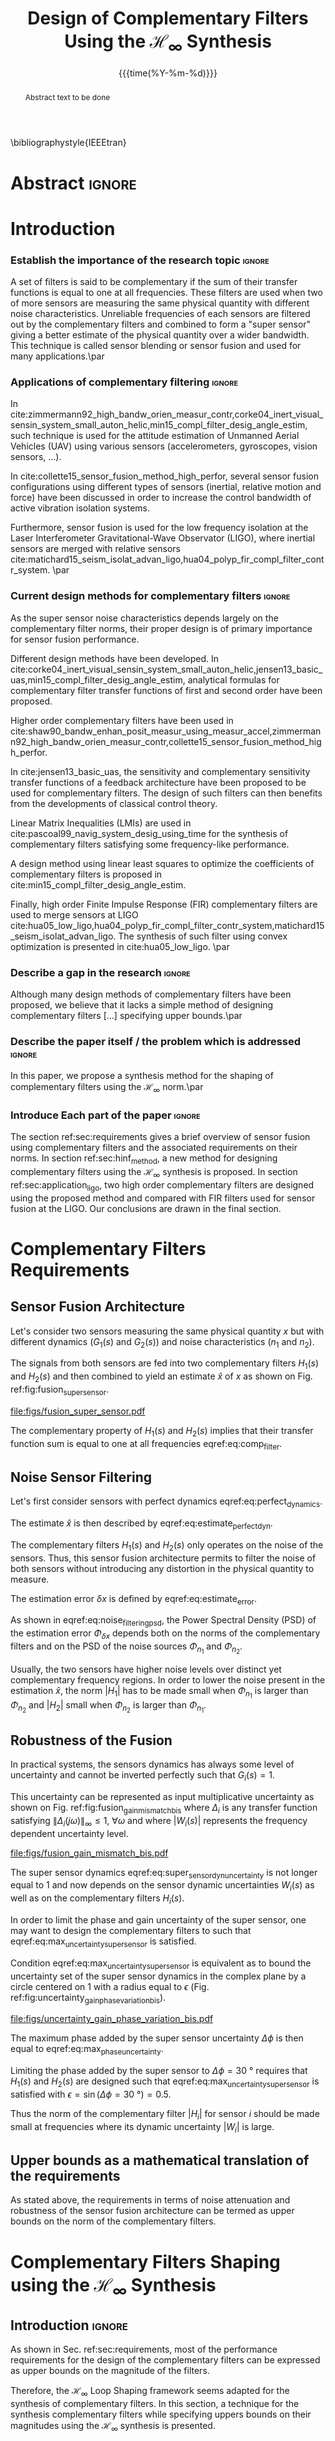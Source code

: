 #+TITLE: Design of Complementary Filters Using the $\mathcal{H}_\infty$ Synthesis
:DRAWER:
#+LATEX_CLASS: ieeeconf
#+LATEX_CLASS_OPTIONS: [letterpaper, 10 pt, conference]
#+OPTIONS: toc:nil todo:nil
#+STARTUP: overview

#+DATE: {{{time(%Y-%m-%d)}}}
#+AUTHOR: @@latex:Dehaeze Thomas$^{1}$, Verma Mohit$^{2}$ and Collette Christophe$^{3}$ @@
#+AUTHOR: @@latex:\thanks{$^{1}$Dehaeze Thomas {\tt\small thomas.dehaeze@esrf.fr}}@@
#+AUTHOR: @@latex:\thanks{$^{2}$Vermat Mohit {\tt\small mohit.verma@ulb.ac.be}}@@
#+AUTHOR: @@latex:\thanks{$^{3}$Collette Christophe {\tt\small ccollett@ulb.ac.be}}@@

#+LATEX_HEADER: \usepackage{amsmath,amssymb,amsfonts, cases}
#+LATEX_HEADER: \usepackage[noadjust,space,compress]{cite}
#+LATEX_HEADER: \usepackage{tabularx,siunitx,booktabs}
# #+LATEX_HEADER: \usepackage{showframe}
#+LATEX_HEADER: \usepackage{algorithmic, graphicx, textcomp}
#+LATEX_HEADER: \usepackage{xcolor, import, hyperref}
#+LATEX_HEADER: \usepackage[USenglish]{babel}
#+LATEX_HEADER: \setcounter{footnote}{1}
#+LATEX_HEADER: \renewcommand{\citedash}{--}
#+LATEX_HEADER: \input{config.tex}
#+LATEX_HEADER: \IEEEoverridecommandlockouts


\bibliographystyle{IEEEtran}
:END:

* LaTeX Config                                                     :noexport:
#+begin_src latex :tangle config.tex
  % H 2
  \newcommand{\htwo}{\mathcal{H}_2}

  % Omega
  \newcommand{\w}{\omega}

  % H-Infinity Norm
  \newcommand{\hnorm}[1]{\left\|#1\right\|_{\infty}}

  % H-2 Norm
  \newcommand{\normtwo}[1]{\left\|#1\right\|_{2}}

  % Norm
  \newcommand{\norm}[1]{\left\|#1\right\|}

  % Absolute value
  \newcommand{\abs}[1]{\left\lvert #1 \right\lvert}

  % Minimum Subscript
  \newcommand{\smin}{_{\text{min}}}

  % Maximum Subscript
  \newcommand{\smax}{_{\text{max}}}

  \newcommand*\colvec[1]{\begin{bmatrix}#1\end{bmatrix}}
#+end_src

* Build                                                            :noexport:
#+BEGIN_SRC emacs-lisp :results none
  (add-to-list 'org-latex-classes
               '("ieeeconf"
                 "\\documentclass{ieeeconf}"
                 ("\\section{%s}" . "\\section*{%s}")
                 ("\\subsection{%s}" . "\\subsection*{%s}")
                 ("\\subsubsection{%s}" . "\\subsubsection*{%s}")
                 ("\\paragraph{%s}" . "\\paragraph*{%s}")
                 ("\\subparagraph{%s}" . "\\subparagraph*{%s}"))
               )
#+END_SRC

#+BEGIN_SRC emacs-lisp :results none
  (defun delete-org-comments (backend)
    (loop for comment in (reverse (org-element-map (org-element-parse-buffer)
                                      'comment 'identity))
          do
          (setf (buffer-substring (org-element-property :begin comment)
                                  (org-element-property :end comment))
                "")))

  ;; add to export hook
  (add-hook 'org-export-before-processing-hook 'delete-org-comments)
#+END_SRC

* Abstract                                                           :ignore:
#+begin_abstract
  Abstract text to be done
#+end_abstract

* Introduction
  <<sec:introduction>>

*** DONE Establish the importance of the research topic            :ignore:
CLOSED: [2019-08-17 sam. 23:34]
# What are Complementary Filters
A set of filters is said to be complementary if the sum of their transfer functions is equal to one at all frequencies.
These filters are used when two of more sensors are measuring the same physical quantity with different noise characteristics. Unreliable frequencies of each sensors are filtered out by the complementary filters and combined to form a "super sensor" giving a better estimate of the physical quantity over a wider bandwidth.
This technique is called sensor blending or sensor fusion and used for many applications.\par

*** DONE Applications of complementary filtering                   :ignore:
CLOSED: [2019-08-18 dim. 14:21]
# Improve bandwidth for UAV
In cite:zimmermann92_high_bandw_orien_measur_contr,corke04_inert_visual_sensin_system_small_auton_helic,min15_compl_filter_desig_angle_estim, such technique is used for the attitude estimation of Unmanned Aerial Vehicles (UAV) using various sensors (accelerometers, gyroscopes, vision sensors, ...).
# Improving the control robustness
In cite:collette15_sensor_fusion_method_high_perfor, several sensor fusion configurations using different types of sensors (inertial, relative motion and force) have been discussed in order to increase the control bandwidth of active vibration isolation systems.
# Merging of different sensor types
Furthermore, sensor fusion is used for the low frequency isolation at the Laser Interferometer Gravitational-Wave Observator (LIGO), where inertial sensors are merged with relative sensors
cite:matichard15_seism_isolat_advan_ligo,hua04_polyp_fir_compl_filter_contr_system. \par

*** DONE Current design methods for complementary filters          :ignore:
CLOSED: [2019-08-18 dim. 15:38]
# Why Design of Complementary Filter is important
As the super sensor noise characteristics depends largely on the complementary filter norms, their proper design is of primary importance for sensor fusion performance.
# Discuss the different approach to complementary filter design
Different design methods have been developed.
In cite:corke04_inert_visual_sensin_system_small_auton_helic,jensen13_basic_uas,min15_compl_filter_desig_angle_estim, analytical formulas for complementary filter transfer functions of first and second order have been proposed.
# Third Order and Higher orders
Higher order complementary filters have been used in
cite:shaw90_bandw_enhan_posit_measur_using_measur_accel,zimmermann92_high_bandw_orien_measur_contr,collette15_sensor_fusion_method_high_perfor.
# Alternate Formulation
In cite:jensen13_basic_uas, the sensitivity and complementary sensitivity transfer functions of a feedback architecture have been proposed to be used for complementary filters. The design of such filters can then benefits from the developments of classical control theory.
# LMI / convex Optimization
Linear Matrix Inequalities (LMIs) are used in cite:pascoal99_navig_system_desig_using_time for the synthesis of complementary filters satisfying some frequency-like performance.
# Least Square method for finding the optimal filter coefficients
A design method using linear least squares to optimize the coefficients of complementary filters is proposed in cite:min15_compl_filter_desig_angle_estim.
# FIR Filters
Finally, high order Finite Impulse Response (FIR) complementary filters are used to merge sensors at LIGO cite:hua05_low_ligo,hua04_polyp_fir_compl_filter_contr_system,matichard15_seism_isolat_advan_ligo. The synthesis of such filter using convex optimization is presented in cite:hua05_low_ligo. \par

*** TODO Describe a gap in the research                            :ignore:
# There is a need for easy synthesis methods for complementary filters
Although many design methods of complementary filters have been proposed, we believe that it lacks a simple method of designing complementary filters [...] specifying upper bounds.\par

*** TODO Describe the paper itself / the problem which is addressed :ignore:
In this paper, we propose a synthesis method for the shaping of complementary filters using the $\mathcal{H}_\infty$ norm.\par

*** DONE Introduce Each part of the paper                          :ignore:
CLOSED: [2019-08-17 sam. 15:28]
The section ref:sec:requirements gives a brief overview of sensor fusion using complementary filters and the associated requirements on their norms.
In section ref:sec:hinf_method, a new method for designing complementary filters using the $\mathcal{H}_\infty$ synthesis is proposed.
In section ref:sec:application_ligo, two high order complementary filters are designed using the proposed method and compared with FIR filters used for sensor fusion at the LIGO.
Our conclusions are drawn in the final section.

* Complementary Filters Requirements
<<sec:requirements>>

** Sensor Fusion Architecture
<<sec:sensor_fusion>>

Let's consider two sensors measuring the same physical quantity $x$ but with different dynamics ($G_1(s)$ and $G_2(s)$) and noise characteristics ($n_1$ and $n_2$).

The signals from both sensors are fed into two complementary filters $H_1(s)$ and $H_2(s)$ and then combined to yield an estimate $\hat{x}$ of $x$ as shown on Fig. ref:fig:fusion_super_sensor.
#+NAME: eq:comp_filter_estimate
\begin{equation}
  \hat{x} = \left(G_1 H_1 + G_2 H_2\right) x + H_1 n_1 + H_2 n_2
\end{equation}

#+name: fig:fusion_super_sensor
#+caption: Sensor Fusion Architecture
#+attr_latex: :scale 1
[[file:figs/fusion_super_sensor.pdf]]

The complementary property of $H_1(s)$ and $H_2(s)$ implies that their transfer function sum is equal to one at all frequencies eqref:eq:comp_filter.
#+NAME: eq:comp_filter
\begin{equation}
  H_1(s) + H_2(s) = 1
\end{equation}

** Noise Sensor Filtering
<<sec:noise_filtering>>

Let's first consider sensors with perfect dynamics eqref:eq:perfect_dynamics.
#+name: eq:perfect_dynamics
\begin{equation}
  G_1(s) = G_2(s) = 1
\end{equation}

The estimate $\hat{x}$ is then described by eqref:eq:estimate_perfect_dyn.
#+NAME: eq:estimate_perfect_dyn
\begin{equation}
  \hat{x} = x + H_1 n_1 + H_2 n_2
\end{equation}

The complementary filters $H_1(s)$ and $H_2(s)$ only operates on the noise of the sensors.
Thus, this sensor fusion architecture permits to filter the noise of both sensors without introducing any distortion in the physical quantity to measure.

The estimation error $\delta x$ is defined by eqref:eq:estimate_error.
#+NAME: eq:estimate_error
\begin{equation}
  \delta x \triangleq \hat{x} - x = H_1 n_1 + H_2 n_2
\end{equation}

As shown in eqref:eq:noise_filtering_psd, the Power Spectral Density (PSD) of the estimation error $\Phi_{\delta x}$ depends both on the norms of the complementary filters and on the PSD of the noise sources $\Phi_{n_1}$ and $\Phi_{n_2}$.
#+NAME: eq:noise_filtering_psd
\begin{equation}
  \Phi_{\delta x} = \left|H_1\right|^2 \Phi_{n_1} + \left|H_2\right|^2 \Phi_{n_2}
\end{equation}

Usually, the two sensors have higher noise levels over distinct yet complementary frequency regions.
In order to lower the noise present in the estimation $\hat{x}$, the norm $|H_1|$ has to be made small when $\Phi_{n_1}$ is larger than $\Phi_{n_2}$ and $|H_2|$ small when $\Phi_{n_2}$ is larger than $\Phi_{n_1}$.

# Thus, the noise of the super sensor is determined by the norm of the complementary filters.

** Robustness of the Fusion
<<sec:fusion_robustness>>

In practical systems, the sensors dynamics has always some level of uncertainty and cannot be inverted perfectly such that $G_i(s) = 1$.

This uncertainty can be represented as input multiplicative uncertainty as shown on Fig. ref:fig:fusion_gain_mismatch_bis where $\Delta_i$ is any transfer function satisfying $\|\Delta_i(j\omega)\|_\infty \le 1,\ \forall\omega$ and where $|W_i(s)|$ represents the frequency dependent uncertainty level.

#+name: fig:fusion_gain_mismatch_bis
#+caption: Sensor Fusion Architecture with Sensor Dynamical Uncertainty
#+attr_latex: :scale 1
[[file:figs/fusion_gain_mismatch_bis.pdf]]

The super sensor dynamics eqref:eq:super_sensor_dyn_uncertainty is not longer equal to $1$ and now depends on the sensor dynamic uncertainties $W_i(s)$ as well as on the complementary filters $H_i(s)$.
#+name: eq:super_sensor_dyn_uncertainty
\begin{equation}
  \frac{\hat{x}}{x} = 1 + W_1(s) H_1(s) \Delta_1(s) + W_2(s) H_2(s) \Delta_2(s)
\end{equation}

In order to limit the phase and gain uncertainty of the super sensor, one may want to design the complementary filters to such that eqref:eq:max_uncertainty_super_sensor is satisfied.
#+name: eq:max_uncertainty_super_sensor
\begin{equation}
  \begin{aligned}
    & \left|W_1 H_1 \Delta_1\right| + \left|W_2 H_2 \Delta_2\right| \le \epsilon \quad \forall\omega,\ \forall \Delta_i\\
    \Leftrightarrow & \left|W_1 H_1\right| + \left|W_2 H_2\right| \le \epsilon \quad \forall\omega
  \end{aligned}
\end{equation}

Condition eqref:eq:max_uncertainty_super_sensor is equivalent as to bound the uncertainty set of the super sensor dynamics in the complex plane by a circle centered on $1$ with a radius equal to $\epsilon$ (Fig. ref:fig:uncertainty_gain_phase_variation_bis).

#+name: fig:uncertainty_gain_phase_variation_bis
#+caption: Uncertainty set of the super sensor dynamics
#+attr_latex: :scale 1
[[file:figs/uncertainty_gain_phase_variation_bis.pdf]]

The maximum phase added by the super sensor uncertainty $\Delta\phi$ is then equal to eqref:eq:max_phase_uncertainty.
#+name: eq:max_phase_uncertainty
\begin{equation}
    \Delta \phi = \arcsin\left( \epsilon \right)
\end{equation}

Limiting the phase added by the super sensor to $\Delta \phi = \SI{30}{\degree}$ requires that $H_1(s)$ and $H_2(s)$ are designed such that eqref:eq:max_uncertainty_super_sensor is satisfied with $\epsilon = \sin(\Delta\phi = \SI{30}{\degree}) = 0.5$.

Thus the norm of the complementary filter $|H_i|$ for sensor $i$ should be made small at frequencies where its dynamic uncertainty $|W_i|$ is large.

** Upper bounds as a mathematical translation of the requirements
<<sec:requirements_upper_bounds>>

As stated above, the requirements in terms of noise attenuation and robustness of the sensor fusion architecture can be termed as upper bounds on the norm of the complementary filters.

* Complementary Filters Shaping using the $\mathcal{H}_\infty$ Synthesis
<<sec:hinf_method>>
** Introduction                                                     :ignore:
As shown in Sec. ref:sec:requirements, most of the performance requirements for the design of the complementary filters can be expressed as upper bounds on the magnitude of the filters.

Therefore, the $\mathcal{H}_\infty$ Loop Shaping framework seems adapted for the synthesis of complementary filters.
In this section, a technique for the synthesis complementary filters while specifying uppers bounds on their magnitudes using the $\mathcal{H}_\infty$ synthesis is presented.

** Synthesis of Complementary Filters as a $\mathcal{H}_\infty$ problem
<<sec:hinf_synthesis>>

The synthesis objective is to shape the norm of two filters $H_1(s)$ and $H_2(s)$ while ensuring their complementary property eqref:eq:comp_filter.

The synthesis problem is then to find stable transfer functions $H_1(s)$ and $H_2(s)$ such that conditions eqref:eq:comp_filter_problem_form are satisfied.
#+NAME: eq:comp_filter_problem_form
\begin{subequations}
  \begin{align}
  & H_1(s) + H_2(s) = 1 \label{eq:hinf_cond_complementarity} \\
  & |H_1(j\omega)| \le \frac{1}{|W_1(j\omega)|} \quad \forall\omega \label{eq:hinf_cond_h1} \\
  & |H_2(j\omega)| \le \frac{1}{|W_2(j\omega)|} \quad \forall\omega \label{eq:hinf_cond_h2}
  \end{align}
\end{subequations}
where $W_1(s)$ and $W_2(s)$ are two weighting transfer functions chosen to shape the corresponding filters.

In order to express this synthesis problem into a standard $\mathcal{H}_\infty$ problem, we use the architecture shown on Fig. ref:fig:h_infinity_robust_fusion where the generalized plant $P$ is defined in eqref:eq:generalized_plant.
#+NAME: eq:generalized_plant
\begin{equation}
  \colvec{w\\u} = P(s) \colvec{z_2 \\ z_1 \\ v}; \quad P(s) = \begin{bmatrix} W_2(s) & -W_2(s) \\ 0 & W_1(s) \\ 1 & 0 \end{bmatrix}
\end{equation}

#+name: fig:h_infinity_robust_fusion
#+caption: Architecture used for the $\mathcal{H}_\infty$ synthesis of complementary filters
#+attr_latex: :scale 1
[[file:figs/h_infinity_robust_fusion.pdf]]

The $\mathcal{H}_\infty$ synthesis objective applied on $P(s)$ is then to design a stable filter $H_1(s)$ such that the $\mathcal{H}_\infty$ norm of the transfer function from $w$ to $[z_2, \ z_1]$ is less than $1$ eqref:eq:hinf_syn_obj.
#+NAME: eq:hinf_syn_obj
\begin{equation}
  \hnorm{\begin{matrix} \left[1 - H_1(s)\right] W_2(s) \\ H_1(s) W_1(s) \end{matrix}} \le 1
\end{equation}

Which is equivalent to eqref:eq:hinf_problem by defining $H_2(s) = 1 - H_1(s)$.
#+NAME: eq:hinf_problem
\begin{equation}
  \hnorm{\begin{matrix} H_2(s) W_2(s) \\ H_1(s) W_1(s) \end{matrix}} \le 1
\end{equation}

the complementary condition eqref:eq:hinf_cond_complementarity is ensured by the definition of $H_2(s)$. The conditions eqref:eq:hinf_cond_h1 and eqref:eq:hinf_cond_h2 on the shape of the filters are satisfied by eqref:eq:hinf_problem.

Using this $\mathcal{H}_\infty$ synthesis method, we are then able to shape complementary filters.

** Choice of the weighting functions
<<sec:hinf_weighting_func>>

The choice of the weighting functions is of primary importance for the success of the presented $\mathcal{H}_\infty$ synthesis of complementary filters.

First, only proper, stable and minimum phase transfer functions should be used.
Second, the order of the weights should stay reasonably small as this will increase both the complexity of the optimization problem and the order of the synthesized complementary filters. The latter begin equal to the sum of the weighting functions orders.
Third, one should not forget the fundamental limitations imposed by the complementary property: $H_1(s) + H_2(s) = 1$.
This implies for instance that $|H_1(j\omega)|$ and $|H_2(j\omega)|$ cannot be made small at the same time.


To help the choice of weighting functions, a formula is proposed eqref:eq:weight_formula.
#+name: eq:weight_formula
\begin{equation}
  W(s) = \left( \frac{
           \hfill{} \frac{1}{\omega_0} \sqrt{\frac{1 - \left(\frac{G_0}{G_c}\right)^{\frac{2}{n}}}{1 - \left(\frac{G_c}{G_\infty}\right)^{\frac{2}{n}}}} s + \left(\frac{G_0}{G_c}\right)^{\frac{1}{n}}
         }{
           \left(\frac{1}{G_\infty}\right)^{\frac{1}{n}} \frac{1}{\omega_0} \sqrt{\frac{1 - \left(\frac{G_0}{G_c}\right)^{\frac{2}{n}}}{1 - \left(\frac{G_c}{G_\infty}\right)^{\frac{2}{n}}}} s + \left(\frac{1}{G_c}\right)^{\frac{1}{n}}
         }\right)^n
\end{equation}
with:
- $G_0$ is the absolute gain at low frequency
- $G_\infty$ is the absolute gain at high frequency
- $\omega_0$ and $G_c$ define the absolute value of the filter at $\omega = \omega_0$: $|W(j\omega_0)| = G_c$
- $n$ is the absolute slope of the filter, it is also equal to the order of the filter

The parameters $G_0$, $G_c$ and $G_\infty$ should either satisfy condition eqref:eq:cond_formula_1 or eqref:eq:cond_formula_2.
#+NAME: eq:condition_params_formula
\begin{subequations}
  \begin{align}
    G_0 < 1 < G_\infty \text{ and } G_0 < G_c < G_\infty \label{eq:cond_formula_1}\\
    G_\infty < 1 < G_0 \text{ and } G_\infty < G_c < G_0 \label{eq:cond_formula_2}
  \end{align}
\end{subequations}

The shape of the weighting function generated using eqref:eq:weight_formula is shown on Fig. ref:fig:weight_formula.

#+name: fig:weight_formula
#+caption: Amplitude of the proposed formula for the weighting functions, $G_0 = 1e^{-3}$, $G_\infty = 10$, $\omega_c = \SI{10}{Hz}$, $G_c = 2$, $n = 3$
#+attr_latex: :scale 1
[[file:figs/weight_formula.pdf]]

** Example
<<sec:hinf_example>>

Let's now validate the proposed design method of complementary filters using the $\mathcal{H}_\infty$ synthesis with a simple example.

Both weighting functions $W_1(s)$ and $W_2(s)$ are designed using eqref:eq:weight_formula.
The parameters used are summarized on table ref:tab:weights_params and the magnitude of the weighting functions are shown on Fig. ref:fig:hinf_synthesis_results.

The blending frequency is chosen to be around $\SI{10}(Hz)$. The slope of $|H_1(j\omega)|$ is chosen to be $-2$ above $\SI{10}{Hz}$ by choosing $n=2$ for $W_1(s)$. The slope of $|H_2(j\omega)|$ is chosen to be $+3$ below $\SI{10}{Hz}$ by choosing $n=3$ for $W_2(s)$. The order of the obtained complementary filters will thus be of order $5$.

#+name: tab:weights_params
#+caption: Parameters used for $W_1(s)$ and $W_2(s)$
#+ATTR_LATEX: :environment tabularx :width 0.5\linewidth :align Xcc
#+ATTR_LATEX: :center t :booktabs t :float t
| Parameter              | $W_1(s)$ | $W_2(s)$ |
|------------------------+----------+----------|
| $G_0$                  | $0.1$    | $1000$   |
| $G_\infty$             | $1000$   | $0.1$    |
| $\omega_c$ [$\si{Hz}$] | $11$     | $10$     |
| $G_c$                  | $2$      | $2$      |
| $n$                    | $2$      | $3$      |

The bode plot of the obtained complementary filters is shown on Fig. ref:fig:hinf_synthesis_results and their transfer function formula are shown below.
\begin{align*}
  H_1(s) &= \frac{10^{-8} (s+6.6e^9) (s+3450)^2 (s^2 + 49s + 895)}{(s+6.6e^4) (s^2 + 106 s + 3e^3) (s^2 + 72s + 3580)}\\
  H_2(s) &= \frac{(s+6.6e^4) (s+160) (s+4)^3}{(s+6.6e^4) (s^2 + 106 s + 3e^3) (s^2 + 72s + 3580)}
\end{align*}

#+name: fig:hinf_synthesis_results
#+caption: Weighting functions and Obtain Complementary Filters using the $\mathcal{H}_\infty$ Synthesis
#+attr_latex: :scale 1
[[file:figs/hinf_synthesis_results.pdf]]

** Synthesis of Three Complementary Filters
<<sec:hinf_three_comp_filters>>

*** Why it is used sometimes                                       :ignore:
Sometime it is necessary to merge three sensors and it

*** Mathematical Problem                                           :ignore:
The synthesis problem is then to compute $n$ filters $H_i(s)$ such that:
#+NAME: eq:hinf_problem_gen
\begin{subequations}
  \begin{align}
  & \sum_{i=0}^n H_i(s) = 1 \label{eq:hinf_cond_compl_gen} \\
  & \left| H_i(s) \right| < \frac{1}{\left| W_i \right|}, \quad i = 1 \dots n \label{eq:hinf_cond_perf_gen}
  \end{align}
\end{subequations}

*** H-Infinity Architecture                                        :ignore:
We now propose and $\mathcal{H}_\infty$ synthesis architecture for the design of three complementary filters.

The architecture is shown on Fig. ref:fig:comp_filter_three_hinf

The $\mathcal{H}_\infty$ objective is:
\begin{equation}
  \left\| \begin{matrix} (1 - H_1 - H_2) W_3 \\ H_2 W_2 \\ H_1 W_1 \end{matrix} \right\|_\infty \le 1
\end{equation}

By choosing $H_3 = 1 - H_1 - H_2$, the proposed $\mathcal{H}_\infty$ synthesis solves the problem eqref:eq:hinf_problem_gen.

#+name: fig:comp_filter_three_hinf
#+caption: Architecture for the $\mathcal{H}_\infty$ synthesis of three complementary filters
#+attr_latex: :scale 1
[[file:figs/comp_filter_three_hinf.pdf]]

*** Example of generated complementary filters                     :ignore:

An example is given to validate the method where three sensors are used in different frequency bands: up to $\SI{1}{Hz}$, from $1$ to $\SI{10}{Hz}$ and above $\SI{10}{Hz}$ respectively.

Chosen weighting functions and obtained complementary filters are shown on Fig. ref:fig:hinf_three_synthesis_results.

#+name: fig:hinf_three_synthesis_results
#+caption: Obtained three complementary filters
#+attr_latex: :scale 1
[[file:figs/hinf_three_synthesis_results.pdf]]

*** Generalization to n complementary filters                      :ignore:
The $\mathcal{H}_\infty$ synthesis can be generalized to $n$ complementary filters.

* Application to the design of
<<sec:application_ligo>>

** Introduction                                                     :ignore:

** Specifications
<<sec:ligo_specifications>>

# #+name: fig:ligo_specifications
# #+caption: Specifications on the norms of the complementary filters
# #+attr_latex: :scale 1
# [[file:figs/ligo_specifications.pdf]]

** Weighting functions design
<<sec:ligo_weights>>

#+name: fig:ligo_weights
#+caption: Specification and Weighting Functions used for the $\mathcal{H}_\infty$ synthesis
#+attr_latex: :scale 1
[[file:figs/ligo_weights.pdf]]

** $\mathcal{H}_\infty$ Synthesis
<<sec:ligo_results>>

#+name: fig:comp_fir_ligo_hinf
#+caption: Comparison of the filters obtain with the $\mathcal{H}_\infty$ synthesis and the FIR filters designed in cite:hua05_low_ligo
#+attr_latex: :scale 1
[[file:figs/comp_fir_ligo_hinf.pdf]]

* Conclusion
  <<sec:conclusion>>

* Acknowledgment

* Bibliography                                                       :ignore:
\bibliography{ref}
